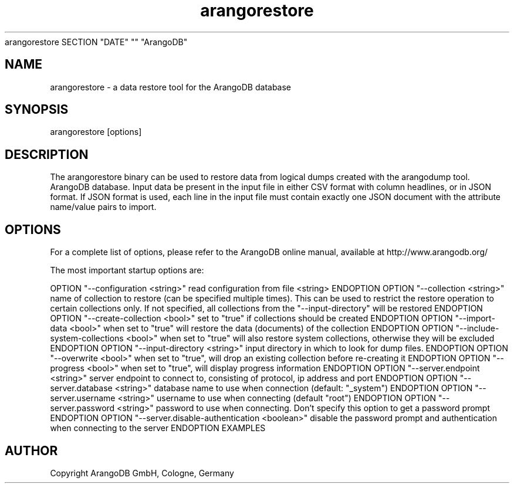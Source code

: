 .TH arangorestore 1 "23 Feb 2016" "3.0.0-devel" "ArangoDB"
arangorestore SECTION "DATE" "" "ArangoDB"
.SH NAME
arangorestore - a data restore tool for the ArangoDB database
.SH SYNOPSIS
arangorestore [options] 
.SH DESCRIPTION
The arangorestore binary can be used to restore data from logical dumps created
with the arangodump tool.
ArangoDB database. Input data be present in the input file in either CSV
format with column headlines, or in JSON format. If JSON format is used,
each line in the input file must contain exactly one JSON document with 
the attribute name/value pairs to import.
.SH OPTIONS
For a complete list of options, please refer to the ArangoDB
online manual, available at http://www.arangodb.org/

The most important startup options are:

OPTION "--configuration <string>"
read configuration from file <string> ENDOPTION
OPTION "--collection <string>"
name of collection to restore (can be specified multiple times). This can be
used to restrict the restore operation to certain collections only. If not 
specified, all collections from the "--input-directory" will be restored ENDOPTION
OPTION "--create-collection <bool>"
set to "true" if collections should be created ENDOPTION
OPTION "--import-data <bool>"
when set to "true" will restore the data (documents) of the collection ENDOPTION
OPTION "--include-system-collections <bool>"
when set to "true" will also restore system collections, otherwise they will be 
excluded ENDOPTION
OPTION "--input-directory <string>"
input directory in which to look for dump files. ENDOPTION
OPTION "--overwrite <bool>"
when set to "true", will drop an existing collection before re-creating it ENDOPTION
OPTION "--progress <bool>"
when set to "true", will display progress information ENDOPTION
OPTION "--server.endpoint <string>"
server endpoint to connect to, consisting of protocol, ip address and port ENDOPTION
OPTION "--server.database <string>"
database name to use when connection (default: "_system") ENDOPTION
OPTION "--server.username <string>"
username to use when connecting (default "root") ENDOPTION
OPTION "--server.password <string>"
password to use when connecting. Don't specify this option to get a password prompt ENDOPTION
OPTION "--server.disable-authentication <boolean>"
disable the password prompt and authentication when connecting to the server ENDOPTION
EXAMPLES
.SH AUTHOR
Copyright ArangoDB GmbH, Cologne, Germany
